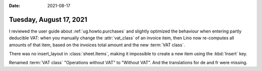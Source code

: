 :date: 2021-08-17

========================
Tuesday, August 17, 2021
========================

I reviewed the user guide about :ref:`ug.howto.purchases` and slightly optimized
the behaviour when entering partly deducible VAT: when you manually change the
:attr:`vat_class` of an invoice item, then Lino now re-computes all amounts of
that item, based on the invoices total amount and the new :term:`VAT class`.


There was no insert_layout in :class:`sheet.Items`, making it impossible to
create a new item using the :kbd:`Insert` key.

Renamed :term:`VAT class` "Operations without VAT" to "Without VAT". And the
translations for de and fr were missing.
